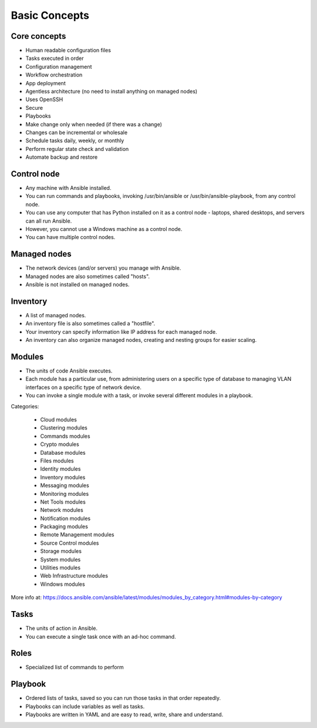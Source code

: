 **************
Basic Concepts
**************


Core concepts
=============
* Human readable configuration files
* Tasks executed in order
* Configuration management
* Workflow orchestration
* App deployment
* Agentless architecture (no need to install anything on managed nodes)
* Uses OpenSSH
* Secure
* Playbooks
* Make change only when needed (if there was a change)
* Changes can be incremental or wholesale
* Schedule tasks daily, weekly, or monthly
* Perform regular state check and validation
* Automate backup and restore


Control node
============
* Any machine with Ansible installed.
* You can run commands and playbooks, invoking /usr/bin/ansible or /usr/bin/ansible-playbook, from any control node.
* You can use any computer that has Python installed on it as a control node - laptops, shared desktops, and servers can all run Ansible.
* However, you cannot use a Windows machine as a control node.
* You can have multiple control nodes.


Managed nodes
=============
* The network devices (and/or servers) you manage with Ansible.
* Managed nodes are also sometimes called "hosts".
* Ansible is not installed on managed nodes.


Inventory
=========
* A list of managed nodes.
* An inventory file is also sometimes called a "hostfile".
* Your inventory can specify information like IP address for each managed node.
* An inventory can also organize managed nodes, creating and nesting groups for easier scaling.

.. code-block:: ini
    :caption: Inventory file

    [dbservers]
    db01.staging.example.com
    db02.staging.example.com

    [webservers]
    app01.staging.example.com
    app02.staging.example.com
    app03.staging.example.com


Modules
=======
* The units of code Ansible executes.
* Each module has a particular use, from administering users on a specific type of database to managing VLAN interfaces on a specific type of network device.
* You can invoke a single module with a task, or invoke several different modules in a playbook.

Categories:

    * Cloud modules
    * Clustering modules
    * Commands modules
    * Crypto modules
    * Database modules
    * Files modules
    * Identity modules
    * Inventory modules
    * Messaging modules
    * Monitoring modules
    * Net Tools modules
    * Network modules
    * Notification modules
    * Packaging modules
    * Remote Management modules
    * Source Control modules
    * Storage modules
    * System modules
    * Utilities modules
    * Web Infrastructure modules
    * Windows modules

More info at: https://docs.ansible.com/ansible/latest/modules/modules_by_category.html#modules-by-category


Tasks
=====
* The units of action in Ansible.
* You can execute a single task once with an ad-hoc command.

.. code-block:: yaml
    :caption: Ansible tasks

    - name: install httpd
      package: name=apache2 state=latest


Roles
=====
* Specialized list of commands to perform

.. code-block:: yaml
    :caption: Ansible tasks

    - name: install httpd
      package: name=apache2 state=latest

    - name: write apache config file
      template: src=conf/httpd.j2 dest=/etc/httpd.conf

    - name: start httpd
      service: name=httpd state=running


Playbook
========
* Ordered lists of tasks, saved so you can run those tasks in that order repeatedly.
* Playbooks can include variables as well as tasks.
* Playbooks are written in YAML and are easy to read, write, share and understand.

.. code-block:: yaml
    :caption: Ansible Playbook

    - name: install and start apache
      hosts: webservers
      remote_user: myuser
      become_method: sudo
      become_user: root

      vars:
        http_port: 80
        max_clients: 200

      tasks:
      - name: install httpd
        apt: name=apache2 state=latest
      - name: write apache config file
        template: src=conf/httpd.j2 dest=/etc/httpd.conf
      - name: start httpd
        service: name=httpd state=running

      handlers:
      - name: restart http
        service: name=httpd state=restarted

